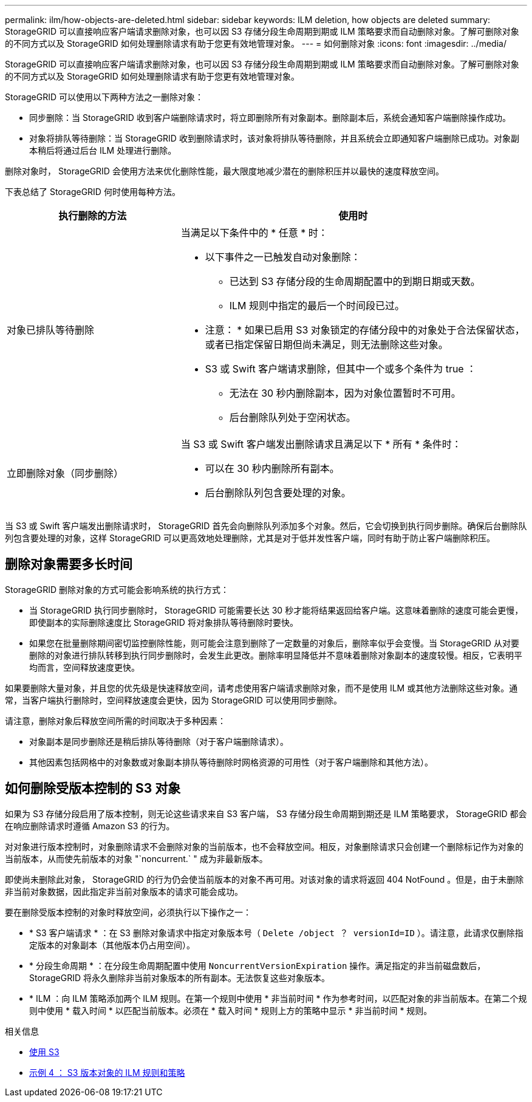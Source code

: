 ---
permalink: ilm/how-objects-are-deleted.html 
sidebar: sidebar 
keywords: ILM deletion, how objects are deleted 
summary: StorageGRID 可以直接响应客户端请求删除对象，也可以因 S3 存储分段生命周期到期或 ILM 策略要求而自动删除对象。了解可删除对象的不同方式以及 StorageGRID 如何处理删除请求有助于您更有效地管理对象。 
---
= 如何删除对象
:icons: font
:imagesdir: ../media/


[role="lead"]
StorageGRID 可以直接响应客户端请求删除对象，也可以因 S3 存储分段生命周期到期或 ILM 策略要求而自动删除对象。了解可删除对象的不同方式以及 StorageGRID 如何处理删除请求有助于您更有效地管理对象。

StorageGRID 可以使用以下两种方法之一删除对象：

* 同步删除：当 StorageGRID 收到客户端删除请求时，将立即删除所有对象副本。删除副本后，系统会通知客户端删除操作成功。
* 对象将排队等待删除：当 StorageGRID 收到删除请求时，该对象将排队等待删除，并且系统会立即通知客户端删除已成功。对象副本稍后将通过后台 ILM 处理进行删除。


删除对象时， StorageGRID 会使用方法来优化删除性能，最大限度地减少潜在的删除积压并以最快的速度释放空间。

下表总结了 StorageGRID 何时使用每种方法。

[cols="1a,2a"]
|===
| 执行删除的方法 | 使用时 


 a| 
对象已排队等待删除
 a| 
当满足以下条件中的 * 任意 * 时：

* 以下事件之一已触发自动对象删除：
+
** 已达到 S3 存储分段的生命周期配置中的到期日期或天数。
** ILM 规则中指定的最后一个时间段已过。


+
* 注意： * 如果已启用 S3 对象锁定的存储分段中的对象处于合法保留状态，或者已指定保留日期但尚未满足，则无法删除这些对象。

* S3 或 Swift 客户端请求删除，但其中一个或多个条件为 true ：
+
** 无法在 30 秒内删除副本，因为对象位置暂时不可用。
** 后台删除队列处于空闲状态。






 a| 
立即删除对象（同步删除）
 a| 
当 S3 或 Swift 客户端发出删除请求且满足以下 * 所有 * 条件时：

* 可以在 30 秒内删除所有副本。
* 后台删除队列包含要处理的对象。


|===
当 S3 或 Swift 客户端发出删除请求时， StorageGRID 首先会向删除队列添加多个对象。然后，它会切换到执行同步删除。确保后台删除队列包含要处理的对象，这样 StorageGRID 可以更高效地处理删除，尤其是对于低并发性客户端，同时有助于防止客户端删除积压。



== 删除对象需要多长时间

StorageGRID 删除对象的方式可能会影响系统的执行方式：

* 当 StorageGRID 执行同步删除时， StorageGRID 可能需要长达 30 秒才能将结果返回给客户端。这意味着删除的速度可能会更慢，即使副本的实际删除速度比 StorageGRID 将对象排队等待删除时要快。
* 如果您在批量删除期间密切监控删除性能，则可能会注意到删除了一定数量的对象后，删除率似乎会变慢。当 StorageGRID 从对要删除的对象进行排队转移到执行同步删除时，会发生此更改。删除率明显降低并不意味着删除对象副本的速度较慢。相反，它表明平均而言，空间释放速度更快。


如果要删除大量对象，并且您的优先级是快速释放空间，请考虑使用客户端请求删除对象，而不是使用 ILM 或其他方法删除这些对象。通常，当客户端执行删除时，空间释放速度会更快，因为 StorageGRID 可以使用同步删除。

请注意，删除对象后释放空间所需的时间取决于多种因素：

* 对象副本是同步删除还是稍后排队等待删除（对于客户端删除请求）。
* 其他因素包括网格中的对象数或对象副本排队等待删除时网格资源的可用性（对于客户端删除和其他方法）。




== 如何删除受版本控制的 S3 对象

如果为 S3 存储分段启用了版本控制，则无论这些请求来自 S3 客户端， S3 存储分段生命周期到期还是 ILM 策略要求， StorageGRID 都会在响应删除请求时遵循 Amazon S3 的行为。

对对象进行版本控制时，对象删除请求不会删除对象的当前版本，也不会释放空间。相反，对象删除请求只会创建一个删除标记作为对象的当前版本，从而使先前版本的对象 "`noncurrent.` " 成为非最新版本。

即使尚未删除此对象， StorageGRID 的行为仍会使当前版本的对象不再可用。对该对象的请求将返回 404 NotFound 。但是，由于未删除非当前对象数据，因此指定非当前对象版本的请求可能会成功。

要在删除受版本控制的对象时释放空间，必须执行以下操作之一：

* * S3 客户端请求 * ：在 S3 删除对象请求中指定对象版本号（ `Delete /object ？ versionId=ID` ）。请注意，此请求仅删除指定版本的对象副本（其他版本仍占用空间）。
* * 分段生命周期 * ：在分段生命周期配置中使用 `NoncurrentVersionExpiration` 操作。满足指定的非当前磁盘数后， StorageGRID 将永久删除非当前对象版本的所有副本。无法恢复这些对象版本。
* * ILM ：向 ILM 策略添加两个 ILM 规则。在第一个规则中使用 * 非当前时间 * 作为参考时间，以匹配对象的非当前版本。在第二个规则中使用 * 载入时间 * 以匹配当前版本。必须在 * 载入时间 * 规则上方的策略中显示 * 非当前时间 * 规则。


.相关信息
* xref:../s3/index.adoc[使用 S3]
* xref:example-4-ilm-rules-and-policy-for-s3-versioned-objects.adoc[示例 4 ： S3 版本对象的 ILM 规则和策略]

